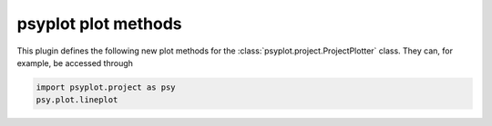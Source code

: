 psyplot plot methods
====================

This plugin defines the following new plot methods for the
:class:`psyplot.project.ProjectPlotter` class. They can, for example, be
accessed through

.. code-block:: python

    import psyplot.project as psy
    psy.plot.lineplot

.. autosummary::
    :toctree: generated

    ~psyplot.project.plot.lineplot
    ~psyplot.project.plot.vector
    ~psyplot.project.plot.violinplot
    ~psyplot.project.plot.plot2d
    ~psyplot.project.plot.combined
    ~psyplot.project.plot.density
    ~psyplot.project.plot.barplot